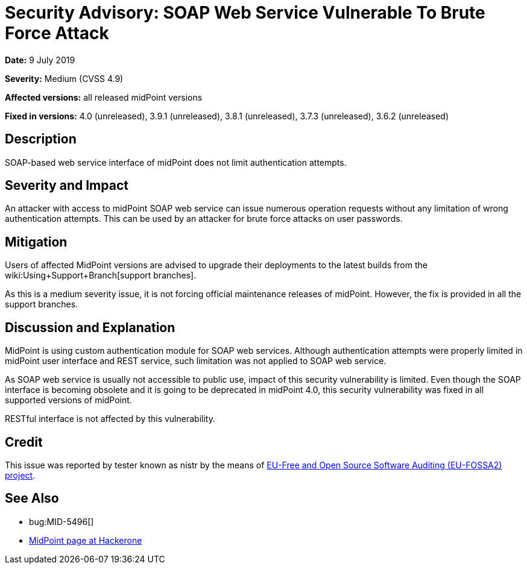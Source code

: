 = Security Advisory: SOAP Web Service Vulnerable To Brute Force Attack
:page-wiki-name: Security Advisory: SOAP Web Service Vulnerable To Brute Force Attack
:page-wiki-metadata-create-user: semancik
:page-wiki-metadata-create-date: 2019-07-09T15:24:20.720+02:00
:page-wiki-metadata-modify-user: semancik
:page-wiki-metadata-modify-date: 2019-07-09T15:39:33.654+02:00
:page-nav-title: SOAP Web Service Vulnerable To Brute Force Attack
:page-display-order: 9
:page-upkeep-status: green

*Date:* 9 July 2019

*Severity:* Medium (CVSS 4.9)

*Affected versions:* all released midPoint versions

*Fixed in versions:* 4.0 (unreleased), 3.9.1 (unreleased), 3.8.1 (unreleased), 3.7.3 (unreleased), 3.6.2 (unreleased)


== Description

SOAP-based web service interface of midPoint does not limit authentication attempts.


== Severity and Impact

An attacker with access to midPoint SOAP web service can issue numerous operation requests without any limitation of wrong authentication attempts.
This can be used by an attacker for brute force attacks on user passwords.


== Mitigation

Users of affected MidPoint versions are advised to upgrade their deployments to the latest builds from the wiki:Using+Support+Branch[support branches].

As this is a medium severity issue, it is not forcing official maintenance releases of midPoint.
However, the fix is provided in all the support branches.


== Discussion and Explanation

MidPoint is using custom authentication module for SOAP web services.
Although authentication attempts were properly limited in midPoint user interface and REST service, such limitation was not applied to SOAP web service.

As SOAP web service is usually not accessible to public use, impact of this security vulnerability is limited.
Even though the SOAP interface is becoming obsolete and it is going to be deprecated in midPoint 4.0, this security vulnerability was fixed in all supported versions of midPoint.

RESTful interface is not affected by this vulnerability.


== Credit

This issue was reported by tester known as nistr by the means of link:https://joinup.ec.europa.eu/collection/eu-fossa-2/about[EU-Free and Open Source Software Auditing (EU-FOSSA2) project].


== See Also

* bug:MID-5496[]

* link:https://hackerone.com/midpoint_h1c?view_policy=true[MidPoint page at Hackerone]